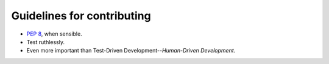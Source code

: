Guidelines for contributing
===========================

- `PEP 8`_, when sensible.
- Test ruthlessly.
- Even more important than Test-Driven Development--*Human-Driven Development*.

.. _`PEP 8`: http://www.python.org/dev/peps/pep-0008/